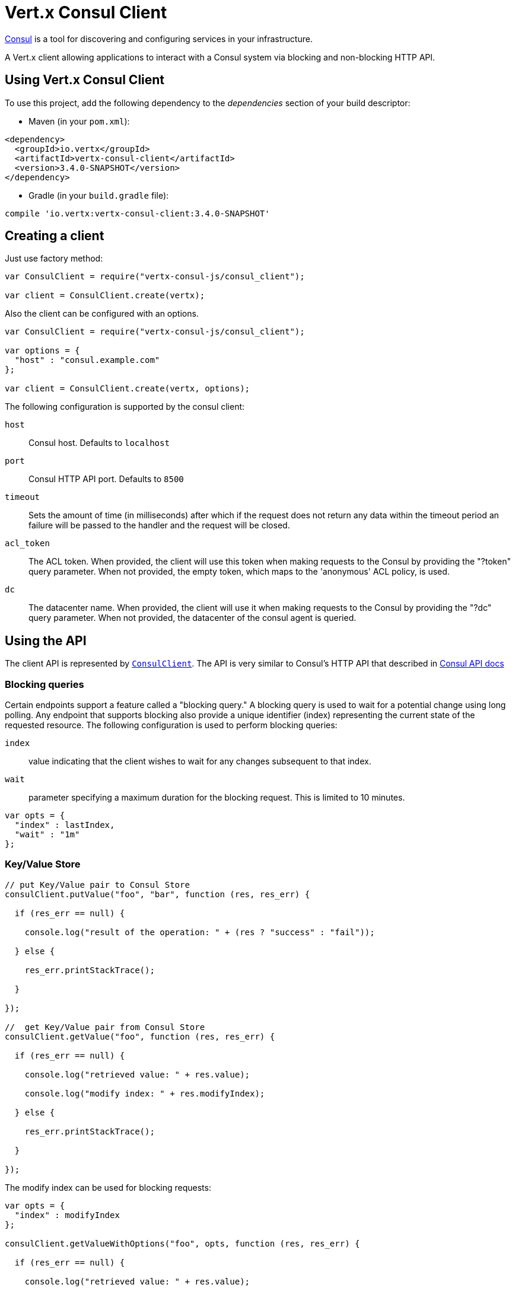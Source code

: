 = Vert.x Consul Client

https://www.consul.io[Consul] is a tool for discovering and configuring services in your infrastructure.

A Vert.x client allowing applications to interact with a Consul system via blocking and non-blocking HTTP API.

== Using Vert.x Consul Client

To use this project, add the following dependency to the _dependencies_ section of your build descriptor:

* Maven (in your `pom.xml`):

[source,xml,subs="+attributes"]
----
<dependency>
  <groupId>io.vertx</groupId>
  <artifactId>vertx-consul-client</artifactId>
  <version>3.4.0-SNAPSHOT</version>
</dependency>
----

* Gradle (in your `build.gradle` file):

[source,groovy,subs="+attributes"]
----
compile 'io.vertx:vertx-consul-client:3.4.0-SNAPSHOT'
----

== Creating a client

Just use factory method:

[source,js]
----
var ConsulClient = require("vertx-consul-js/consul_client");

var client = ConsulClient.create(vertx);


----

Also the client can be configured with an options.

[source,js]
----
var ConsulClient = require("vertx-consul-js/consul_client");

var options = {
  "host" : "consul.example.com"
};

var client = ConsulClient.create(vertx, options);


----

The following configuration is supported by the consul client:

`host`:: Consul host. Defaults to `localhost`
`port`:: Consul HTTP API port. Defaults to `8500`
`timeout`:: Sets the amount of time (in milliseconds) after which if the request does not return any data
within the timeout period an failure will be passed to the handler and the request will be closed.
`acl_token`:: The ACL token. When provided, the client will use this token when making requests to the Consul
by providing the "?token" query parameter. When not provided, the empty token, which maps to the 'anonymous'
ACL policy, is used.
`dc`:: The datacenter name. When provided, the client will use it when making requests to the Consul
by providing the "?dc" query parameter. When not provided, the datacenter of the consul agent is queried.

== Using the API

The client API is represented by `link:../../jsdoc/module-vertx-consul-js_consul_client-ConsulClient.html[ConsulClient]`. The API is very similar to Consul's
HTTP API that described in https://www.consul.io/docs/agent/http.html[Consul API docs]

=== Blocking queries

Certain endpoints support a feature called a "blocking query." A blocking query is used to wait for a potential
change using long polling. Any endpoint that supports blocking also provide a unique identifier (index) representing
the current state of the requested resource. The following configuration is used to perform blocking queries:

`index`:: value indicating that the client wishes to wait for any changes subsequent to that index.
`wait`:: parameter specifying a maximum duration for the blocking request. This is limited to 10 minutes.

[source,js]
----

var opts = {
  "index" : lastIndex,
  "wait" : "1m"
};


----

=== Key/Value Store

[source,js]
----

// put Key/Value pair to Consul Store
consulClient.putValue("foo", "bar", function (res, res_err) {

  if (res_err == null) {

    console.log("result of the operation: " + (res ? "success" : "fail"));

  } else {

    res_err.printStackTrace();

  }

});

//  get Key/Value pair from Consul Store
consulClient.getValue("foo", function (res, res_err) {

  if (res_err == null) {

    console.log("retrieved value: " + res.value);

    console.log("modify index: " + res.modifyIndex);

  } else {

    res_err.printStackTrace();

  }

});


----
The modify index can be used for blocking requests:

[source,js]
----

var opts = {
  "index" : modifyIndex
};

consulClient.getValueWithOptions("foo", opts, function (res, res_err) {

  if (res_err == null) {

    console.log("retrieved value: " + res.value);

  } else {

    res_err.printStackTrace();

  }

});


----
=== Health Checks

[source,js]
----

var alwaysGood = function (h) {
  h.response().setStatusCode(200).end();
};

// create HTTP server to responce health check

vertx.createHttpServer().requestHandler(alwaysGood).listen(4848);

// check health via TCP port every 1 sec

var opts = {
  "tcp" : "localhost:4848",
  "interval" : "1s"
};

// register TCP check

consulClient.registerCheck(opts, function (res, res_err) {

  if (res_err == null) {

    console.log("check successfully registered");

  } else {

    res_err.printStackTrace();

  }

});

----

=== Services

[source,js]
----

var opts = {
  "id" : "serviceId",
  "name" : "serviceName",
  "tags" : ["tag1", "tag2"],
  "checkOptions" : {
    "ttl" : "10s"
  },
  "address" : "10.0.0.1",
  "port" : 8080
};

// Service registration

consulClient.registerService(opts, function (res, res_err) {

  if (res_err == null) {

    console.log("Service successfully registered");

  } else {

    res_err.printStackTrace();

  }

});

// Discovery registered service

consulClient.catalogServiceNodes("serviceName", function (res, res_err) {

  if (res_err == null) {

    console.log("found " + res.list.length + " services");

    console.log("consul state index: " + res.index);

    Array.prototype.forEach.call(res.list, function(service) {

      console.log("Service node: " + service.node);

      console.log("Service address: " + service.address);

      console.log("Service port: " + service.port);

    });

  } else {

    res_err.printStackTrace();

  }

});

// Blocking request for nodes that provide given service, sorted by distance from agent

var queryOpts = {
  "near" : "_agent",
  "blockingOptions" : {
    "index" : lastIndex
  }
};

consulClient.catalogServiceNodesWithOptions("serviceName", queryOpts, function (res, res_err) {

  if (res_err == null) {

    console.log("found " + res.list.length + " services");

  } else {

    res_err.printStackTrace();

  }

});

// Service deregistration

consulClient.deregisterService("serviceId", function (res, res_err) {

  if (res_err == null) {

    console.log("Service successfully deregistered");

  } else {

    res_err.printStackTrace();

  }

});


----

=== Events

[source,js]
----

var opts = {
  "tag" : "tag",
  "payload" : "message"
};

// trigger a new user event

consulClient.fireEventWithOptions("eventName", opts, function (res, res_err) {

  if (res_err == null) {

    console.log("Event sent");

    console.log("id: " + res.id);

  } else {

    res_err.printStackTrace();

  }

});

// most recent events known by the agent

consulClient.listEvents(function (res, res_err) {

  if (res_err == null) {

    Array.prototype.forEach.call(res.list, function(event) {

      console.log("Event id: " + event.id);

      console.log("Event name: " + event.name);

      console.log("Event payload: " + event.payload);

    });

  } else {

    res_err.printStackTrace();

  }

});


----

=== Sessions

[source,js]
----

var opts = {
  "node" : "nodeId",
  "behavior" : "RELEASE"
};

// Create session

consulClient.createSessionWithOptions(opts, function (res, res_err) {

  if (res_err == null) {

    console.log("Session successfully created");

    console.log("id: " + res);

  } else {

    res_err.printStackTrace();

  }

});

// Lists sessions belonging to a node

consulClient.listNodeSessions("nodeId", function (res, res_err) {

  if (res_err == null) {

    Array.prototype.forEach.call(res.list, function(session) {

      console.log("Session id: " + session.id);

      console.log("Session node: " + session.node);

      console.log("Session create index: " + session.createIndex);

    });

  } else {

    res_err.printStackTrace();

  }

});

// Blocking query for all active sessions

var blockingOpts = {
  "index" : lastIndex
};

consulClient.listSessionsWithOptions(blockingOpts, function (res, res_err) {

  if (res_err == null) {

    console.log("Found " + res.list.length + " sessions");

  } else {

    res_err.printStackTrace();

  }

});

// Destroy session

consulClient.destroySession(sessionId, function (res, res_err) {

  if (res_err == null) {

    console.log("Session successfully destroyed");

  } else {

    res_err.printStackTrace();

  }

});


----

=== Nodes in cluster

[source,js]
----

consulClient.catalogNodes(function (res, res_err) {

  if (res_err == null) {

    console.log("found " + res.list.length + " nodes");

    console.log("consul state index " + res.index);

  } else {

    res_err.printStackTrace();

  }

});

// blocking request to catalog for nodes, sorted by distance from agent

var opts = {
  "near" : "_agent",
  "blockingOptions" : {
    "index" : lastIndex
  }
};

consulClient.catalogNodesWithOptions(opts, function (res, res_err) {

  if (res_err == null) {

    console.log("found " + res.list.length + " nodes");

  } else {

    res_err.printStackTrace();

  }

});


----